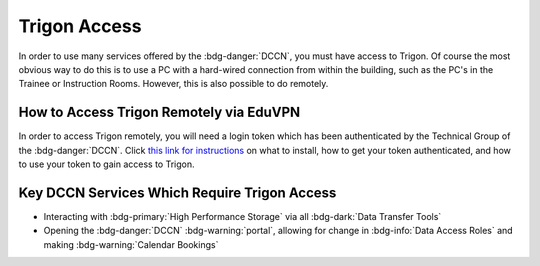 Trigon Access
************

.. _this link for instructions: https://intranet.donders.ru.nl/index.php?id=eduvpn&no_cache=1&sword_list%5B%5D=eduvpn

In order to use many services offered by the :bdg-danger:`DCCN`, you must have access to Trigon. 
Of course the most obvious way to do this is to use a PC with a hard-wired connection from within the building, such as the PC's in the Trainee or Instruction Rooms. 
However, this is also possible to do remotely. 

How to Access Trigon Remotely via EduVPN
=====
In order to access Trigon remotely, you will need a login token which has been authenticated by the Technical Group of the :bdg-danger:`DCCN`. 
Click `this link for instructions`_ on what to install, how to get your token authenticated, and how to use your token to gain access to Trigon.

Key DCCN Services Which Require Trigon Access
====

* Interacting with :bdg-primary:`High Performance Storage` via all :bdg-dark:`Data Transfer Tools`
* Opening the :bdg-danger:`DCCN` :bdg-warning:`portal`, allowing for change in :bdg-info:`Data Access Roles` and making :bdg-warning:`Calendar Bookings`

.. dropdown:: Take Home Messages

    * To use many :bdg-danger:`DCCN` services while outside of Trigon, you will need remote access
    * Receiving remote access to Trigon may take some time since you must be vetted by the Technical Group of the :bdg-danger:`DCCN`